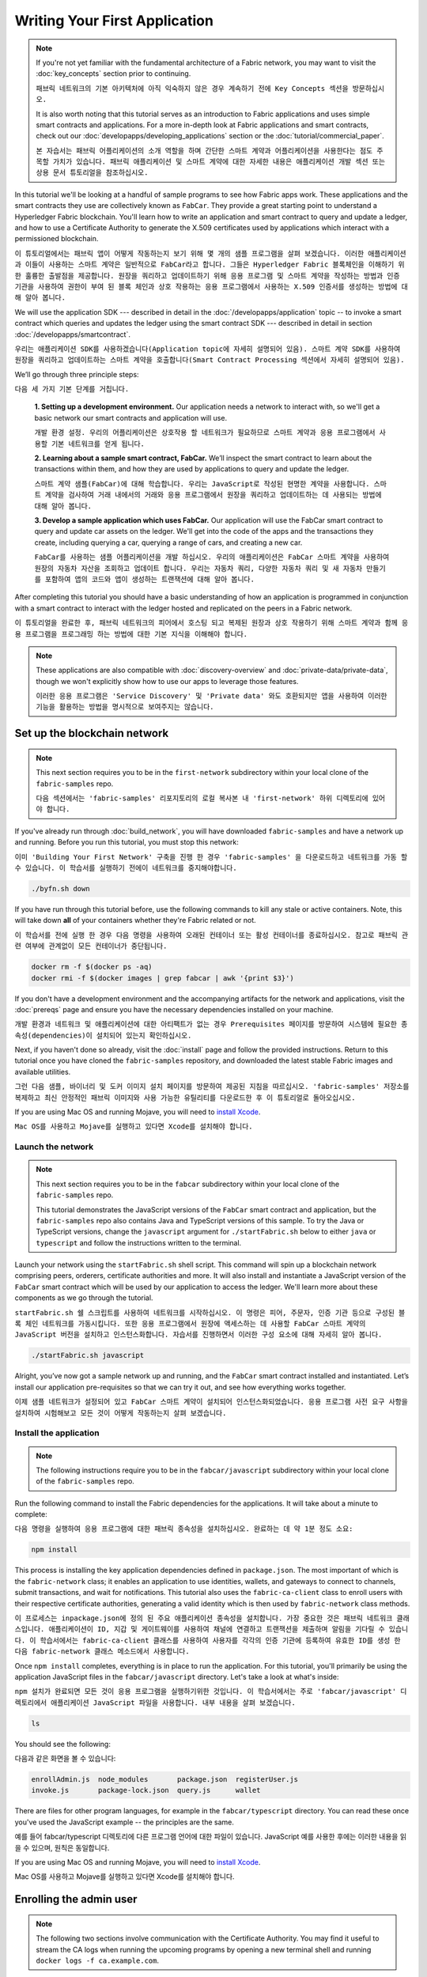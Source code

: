 Writing Your First Application
==============================

.. note:: If you're not yet familiar with the fundamental architecture of a
          Fabric network, you may want to visit the :doc:`key_concepts` section
          prior to continuing.
          
          ``패브릭 네트워크의 기본 아키텍처에 아직 익숙하지 않은 경우 계속하기 전에 Key Concepts 섹션을 방문하십시오.``

          It is also worth noting that this tutorial serves as an introduction
          to Fabric applications and uses simple smart contracts and
          applications. For a more in-depth look at Fabric applications and
          smart contracts, check out our
          :doc:`developapps/developing_applications` section or the
          :doc:`tutorial/commercial_paper`.
          
          ``본 자습서는 패브릭 어플리케이션의 소개 역할을 하며 간단한 스마트 계약과 어플리케이션을 사용한다는 점도 주목할 가치가 있습니다. 패브릭 애플리케이션 및 스마트 계약에 대한 자세한 내용은 애플리케이션 개발 섹션 또는 상용 문서 튜토리얼을 참조하십시오.``

In this tutorial we'll be looking at a handful of sample programs to see how
Fabric apps work. These applications and the smart contracts they use are
collectively known as ``FabCar``. They provide a great starting point to
understand a Hyperledger Fabric blockchain. You'll learn how to write an
application and smart contract to query and update a ledger, and how to use a
Certificate Authority to generate the X.509 certificates used by applications
which interact with a permissioned blockchain.

``이 튜토리얼에서는 패브릭 앱이 어떻게 작동하는지 보기 위해 몇 개의 샘플 프로그램을 살펴 보겠습니다. 이러한 애플리케이션과 이들이 사용하는 스마트 계약은 일반적으로 FabCar라고 합니다. 그들은 Hyperledger Fabric 블록체인을 이해하기 위한 훌륭한 출발점을 제공합니다. 원장을 쿼리하고 업데이트하기 위해 응용 프로그램 및 스마트 계약을 작성하는 방법과 인증 기관을 사용하여 권한이 부여 된 블록 체인과 상호 작용하는 응용 프로그램에서 사용하는 X.509 인증서를 생성하는 방법에 대해 알아 봅니다.``



We will use the application SDK --- described in detail in the
:doc:`/developapps/application` topic -- to invoke a smart contract which
queries and updates the ledger using the smart contract SDK --- described in
detail in section :doc:`/developapps/smartcontract`.

``우리는 애플리케이션 SDK를 사용하겠습니다(Application topic에 자세히 설명되어 있음). 스마트 계약 SDK를 사용하여 원장을 쿼리하고 업데이트하는 스마트 계약을 호출합니다(Smart Contract Processing 섹션에서 자세히 설명되어 있음).``



We’ll go through three principle steps:

``다음 세 가지 기본 단계를 거칩니다.``


  **1. Setting up a development environment.** Our application needs a network
  to interact with, so we'll get a basic network our smart contracts and
  application will use.
  
  ``개발 환경 설정. 우리의 어플리케이션은 상호작용 할 네트워크가 필요하므로 스마트 계약과 응용 프로그램에서 사용할 기본 네트워크를 얻게 됩니다.``

  .. image:: images/AppConceptsOverview.png

  **2. Learning about a sample smart contract, FabCar.**
  We’ll inspect the smart contract to learn about the transactions within them,
  and how they are used by applications to query and update the ledger.
  
  ``스마트 계약 샘플(FabCar)에 대해 학습합니다. 우리는 JavaScript로 작성된 현명한 계약을 사용합니다. 스마트 계약을 검사하여 거래 내에서의 거래와 응용 프로그램에서 원장을 쿼리하고 업데이트하는 데 사용되는 방법에 대해 알아 봅니다.``

  **3. Develop a sample application which uses FabCar.** Our application will
  use the FabCar smart contract to query and update car assets on the ledger.
  We'll get into the code of the apps and the transactions they create,
  including querying a car, querying a range of cars, and creating a new car.
  
  ``FabCar를 사용하는 샘플 어플리케이션을 개발 하십시오. 우리의 애플리케이션은 FabCar 스마트 계약을 사용하여 원장의 자동차 자산을 조회하고 업데이트 합니다. 우리는 자동차 쿼리, 다양한 자동차 쿼리 및 새 자동차 만들기를 포함하여 앱의 코드와 앱이 생성하는 트랜잭션에 대해 알아 봅니다.``



After completing this tutorial you should have a basic understanding of how an
application is programmed in conjunction with a smart contract to interact with
the ledger hosted and replicated on the peers in a Fabric network.

``이 튜토리얼을 완료한 후, 패브릭 네트워크의 피어에서 호스팅 되고 복제된 원장과 상호 작용하기 위해 스마트 계약과 함께 응용 프로그램을 프로그래밍 하는 방법에 대한 기본 지식을 이해해야 합니다.``



.. note:: These applications are also compatible with :doc:`discovery-overview`
          and :doc:`private-data/private-data`, though we won't explicitly show
          how to use our apps to leverage those features.
          
          ``이러한 응용 프로그램은 'Service Discovery' 및 'Private data' 와도 호환되지만 앱을 사용하여 이러한 기능을 활용하는 방법을 명시적으로 보여주지는 않습니다.``



Set up the blockchain network
-----------------------------

.. note:: This next section requires you to be in the ``first-network``
          subdirectory within your local clone of the ``fabric-samples`` repo.
          
          ``다음 섹션에서는 'fabric-samples' 리포지토리의 로컬 복사본 내 'first-network' 하위 디렉토리에 있어야 합니다.``



If you've already run through :doc:`build_network`, you will have downloaded
``fabric-samples`` and have a network up and running. Before you run this
tutorial, you must stop this network:

``이미 'Building Your First Network' 구축을 진행 한 경우 'fabric-samples' 을 다운로드하고 네트워크를 가동 할 수 있습니다. 이 학습서를 실행하기 전에이 네트워크를 중지해야합니다.``



.. code:: bash

  ./byfn.sh down

If you have run through this tutorial before, use the following commands to
kill any stale or active containers. Note, this will take down **all** of your
containers whether they're Fabric related or not.

``이 학습서를 전에 실행 한 경우 다음 명령을 사용하여 오래된 컨테이너 또는 활성 컨테이너를 종료하십시오. 참고로 패브릭 관련 여부에 관계없이 모든 컨테이너가 중단됩니다.``



.. code:: bash

  docker rm -f $(docker ps -aq)
  docker rmi -f $(docker images | grep fabcar | awk '{print $3}')

If you don't have a development environment and the accompanying artifacts for
the network and applications, visit the :doc:`prereqs` page and ensure you have
the necessary dependencies installed on your machine.

``개발 환경과 네트워크 및 애플리케이션에 대한 아티팩트가 없는 경우 Prerequisites 페이지를 방문하여 시스템에 필요한 종속성(dependencies)이 설치되어 있는지 확인하십시오.``



Next, if you haven't done so already, visit the :doc:`install` page and follow
the provided instructions. Return to this tutorial once you have cloned the
``fabric-samples`` repository, and downloaded the latest stable Fabric images
and available utilities.

``그런 다음 샘플, 바이너리 및 도커 이미지 설치 페이지를 방문하여 제공된 지침을 따르십시오. 'fabric-samples' 저장소를 복제하고 최신 안정적인 패브릭 이미지와 사용 가능한 유틸리티를 다운로드한 후 이 튜토리얼로 돌아오십시오.``



If you are using Mac OS and running Mojave, you will need to `install Xcode
<./tutorial/installxcode.html>`_.

``Mac OS를 사용하고 Mojave를 실행하고 있다면 Xcode를 설치해야 합니다.``



Launch the network
^^^^^^^^^^^^^^^^^^

.. note:: This next section requires you to be in the ``fabcar``
          subdirectory within your local clone of the ``fabric-samples`` repo.

          This tutorial demonstrates the JavaScript versions of the ``FabCar``
          smart contract and application, but the ``fabric-samples`` repo also
          contains Java and TypeScript versions of this sample. To try the
          Java or TypeScript versions, change the ``javascript`` argument
          for ``./startFabric.sh`` below to either ``java`` or ``typescript``
          and follow the instructions written to the terminal.

Launch your network using the ``startFabric.sh`` shell script. This command will
spin up a blockchain network comprising peers, orderers, certificate
authorities and more.  It will also install and instantiate a JavaScript version
of the ``FabCar`` smart contract which will be used by our application to access
the ledger. We'll learn more about these components as we go through the
tutorial.

``startFabric.sh 쉘 스크립트를 사용하여 네트워크를 시작하십시오. 이 명령은 피어, 주문자, 인증 기관 등으로 구성된 블록 체인 네트워크를 가동시킵니다. 또한 응용 프로그램에서 원장에 액세스하는 데 사용할 FabCar 스마트 계약의 JavaScript 버전을 설치하고 인스턴스화합니다. 자습서를 진행하면서 이러한 구성 요소에 대해 자세히 알아 봅니다.``



.. code:: bash

  ./startFabric.sh javascript

Alright, you’ve now got a sample network up and running, and the ``FabCar``
smart contract installed and instantiated. Let’s install our application
pre-requisites so that we can try it out, and see how everything works together.

``이제 샘플 네트워크가 설정되어 있고 FabCar 스마트 계약이 설치되어 인스턴스화되었습니다. 응용 프로그램 사전 요구 사항을 설치하여 시험해보고 모든 것이 어떻게 작동하는지 살펴 보겠습니다.``



Install the application
^^^^^^^^^^^^^^^^^^^^^^^

.. note:: The following instructions require you to be in the
          ``fabcar/javascript`` subdirectory within your local clone of the
          ``fabric-samples`` repo.

Run the following command to install the Fabric dependencies for the
applications. It will take about a minute to complete:

``다음 명령을 실행하여 응용 프로그램에 대한 패브릭 종속성을 설치하십시오. 완료하는 데 약 1분 정도 소요:``



.. code:: bash

  npm install

This process is installing the key application dependencies defined in
``package.json``. The most important of which is the ``fabric-network`` class;
it enables an application to use identities, wallets, and gateways to connect to
channels, submit transactions, and wait for notifications. This tutorial also
uses the ``fabric-ca-client`` class to enroll users with their respective
certificate authorities, generating a valid identity which is then used by
``fabric-network`` class methods.

``이 프로세스는 inpackage.json에 정의 된 주요 애플리케이션 종속성을 설치합니다. 가장 중요한 것은 패브릭 네트워크 클래스입니다. 애플리케이션이 ID, 지갑 및 게이트웨이를 사용하여 채널에 연결하고 트랜잭션을 제출하며 알림을 기다릴 수 있습니다. 이 학습서에서는 fabric-ca-client 클래스를 사용하여 사용자를 각각의 인증 기관에 등록하여 유효한 ID를 생성 한 다음 fabric-network 클래스 메소드에서 사용합니다.``

Once ``npm install`` completes, everything is in place to run the application.
For this tutorial, you'll primarily be using the application JavaScript files in
the ``fabcar/javascript`` directory. Let's take a look at what's inside:

``npm 설치가 완료되면 모든 것이 응용 프로그램을 실행하기위한 것입니다. 이 학습서에서는 주로 'fabcar/javascript' 디렉토리에서 애플리케이션 JavaScript 파일을 사용합니다. 내부 내용을 살펴 보겠습니다.``



.. code:: bash

  ls

You should see the following:

다음과 같은 화면을 볼 수 있습니다:



.. code:: bash

  enrollAdmin.js  node_modules       package.json  registerUser.js
  invoke.js       package-lock.json  query.js      wallet

There are files for other program languages, for example in the
``fabcar/typescript`` directory. You can read these once you've used the
JavaScript example -- the principles are the same.

예를 들어 fabcar/typescript 디렉토리에 다른 프로그램 언어에 대한 파일이 있습니다. JavaScript 예를 사용한 후에는 이러한 내용을 읽을 수 있으며, 원칙은 동일합니다.



If you are using Mac OS and running Mojave, you will need to `install Xcode
<./tutorial/installxcode.html>`_.

Mac OS를 사용하고 Mojave를 실행하고 있다면 Xcode를 설치해야 합니다.



Enrolling the admin user
------------------------

.. note:: The following two sections involve communication with the Certificate
          Authority. You may find it useful to stream the CA logs when running
          the upcoming programs by opening a new terminal shell and running
          ``docker logs -f ca.example.com``.

When we created the network, an admin user --- literally called ``admin`` ---
was created as the **registrar** for the certificate authority (CA). Our first
step is to generate the private key, public key, and X.509 certificate for
``admin`` using the ``enroll.js`` program. This process uses a **Certificate
Signing Request** (CSR) --- the private and public key are first generated
locally and the public key is then sent to the CA which returns an encoded
certificate for use by the application. These three credentials are then stored
in the wallet, allowing us to act as an administrator for the CA.

네트워크를 만들 때, admin 사용자가 CA(인증 기관)의 등록자로 생성되었습니다. 우리의 첫 번째 단계는 enroll.js 프로그램을 사용하여 관리자를 위한 개인키, 공개키, X.509 인증서를 생성하는 것입니다. 이 프로세스는 CSR(인증서 서명 요청)을 사용합니다. 즉, 개인키 및 공용키가 먼저 로컬에서 생성되고 그 후에 공용키가 CA로 전송되어 응용 프로그램에서 사용하기 위해 인코딩된 인증서를 반환합니다. 그러면 이 세 가지 자격 증명이 지갑에 저장되어 우리가 CA의 관리자 역할을 수행 할 수 있습니다.



We will subsequently register and enroll a new application user which will be
used by our application to interact with the blockchain.

이후 우리는 새로운 애플리케이션 사용자 등록 및 권한 부여를 할 것이며, 이 사용자는 우리의 애플리케이션에서 블록체인과의 상호작용을 위해 사용될 것입니다.



Let's enroll user ``admin``:

사용자 관리자를 등록하십시오.



.. code:: bash

  node enrollAdmin.js

This command has stored the CA administrator's credentials in the ``wallet``
directory.

이 명령은 CA 관리자의 자격증명을 wallet 디렉토리에 저장했습니다.



Register and enroll ``user1``
-----------------------------

Now that we have the administrator's credentials in a wallet, we can enroll a
new user --- ``user1`` --- which will be used to query and update the ledger:

이제 우리는 관리자 자격 증명을 지갑에 가지고 있으므로, 새로운 사용자인 user1을 등록할 수 있으며, user1은 원장을 쿼리하고 업데이트하는 데 사용될 것입니다.



.. code:: bash

  node registerUser.js

Similar to the admin enrollment, this program uses a CSR to enroll ``user1`` and
store its credentials alongside those of ``admin`` in the wallet. We now have
identities for two separate users --- ``admin`` and ``user1`` --- and these are
used by our application.

관리자 등록과 마찬가지로이 프로그램은 CSR을 사용하여 user1을 등록하고 관리자의 자격 증명과 함께 지갑에 자격 증명을 저장합니다. 이제 두 명의 개별 사용자 (admin 및 user1)에 대한 ID가 있으며 이들은 응용 프로그램에서 사용됩니다.



Time to interact with the ledger...

원장과 교감할 시간...



Querying the ledger
-------------------

Each peer in a blockchain network hosts a copy of the ledger, and an application
program can query the ledger by invoking a smart contract which queries the most
recent value of the ledger and returns it to the application.

블록 체인 네트워크의 각 피어는 원장의 사본을 호스팅하며 응용 프로그램은 가장 최근의 원장 가치를 쿼리하고이를 응용 프로그램으로 반환하는 스마트 계약을 호출하여 원장을 쿼리 할 수 있습니다.



Here is a simplified representation of how a query works:

다음은 쿼리의 작동 방식을 단순화한 것입니다.



.. image:: tutorial/write_first_app.diagram.1.png

Applications read data from the `ledger <./ledger/ledger.html>`_ using a query.
The most common queries involve the current values of data in the ledger -- its
`world state <./ledger/ledger.html#world-state>`_. The world state is
represented as a set of key-value pairs, and applications can query data for a
single key or multiple keys. Moreover, the ledger world state can be configured
to use a database like CouchDB which supports complex queries when key-values
are modeled as JSON data. This can be very helpful when looking for all assets
that match certain keywords with particular values; all cars with a particular
owner, for example.

응용 프로그램은 쿼리를 사용하여 원장에서 데이터를 읽습니다. 가장 일반적인 쿼리에는 원장의 현재 데이터 값인 'world state'가 포함됩니다. world state 는 일련의 키-값 쌍으로 표시되며 응용 프로그램은 단일 키 또는 여러 키에 대한 데이터를 쿼리 할 수 있습니다. 또한 원장 world state 는 키-값이 JSON 데이터로 모델링 될 때 복잡한 쿼리를 지원하는 CouchDB와 같은 데이터베이스를 사용하도록 구성 할 수 있습니다. 이는 특정 키워드가 특정 값과 일치하는 모든 자산을 찾을 때 매우 유용합니다. 예를 들어 특정 소유자의 자동차 등을 검색 할 수 있습니다.



First, let's run our ``query.js`` program to return a listing of all the cars on
the ledger. This program uses our second identity -- ``user1`` -- to access the
ledger:

먼저, query.js 프로그램을 실행하여 원장에 있는 모든 차들의 목록을 반환하십시오. 이 프로그램은 두 번째 ID인 user1을 사용하여 원장에 액세스 합니다:



.. code:: bash

  node query.js

The output should look like this:

출력은 다음과 같습니다.



.. code:: json

  Wallet path: ...fabric-samples/fabcar/javascript/wallet
  Transaction has been evaluated, result is:
  [{"Key":"CAR0", "Record":{"colour":"blue","make":"Toyota","model":"Prius","owner":"Tomoko"}},
  {"Key":"CAR1", "Record":{"colour":"red","make":"Ford","model":"Mustang","owner":"Brad"}},
  {"Key":"CAR2", "Record":{"colour":"green","make":"Hyundai","model":"Tucson","owner":"Jin Soo"}},
  {"Key":"CAR3", "Record":{"colour":"yellow","make":"Volkswagen","model":"Passat","owner":"Max"}},
  {"Key":"CAR4", "Record":{"colour":"black","make":"Tesla","model":"S","owner":"Adriana"}},
  {"Key":"CAR5", "Record":{"colour":"purple","make":"Peugeot","model":"205","owner":"Michel"}},
  {"Key":"CAR6", "Record":{"colour":"white","make":"Chery","model":"S22L","owner":"Aarav"}},
  {"Key":"CAR7", "Record":{"colour":"violet","make":"Fiat","model":"Punto","owner":"Pari"}},
  {"Key":"CAR8", "Record":{"colour":"indigo","make":"Tata","model":"Nano","owner":"Valeria"}},
  {"Key":"CAR9", "Record":{"colour":"brown","make":"Holden","model":"Barina","owner":"Shotaro"}}]

Let's take a closer look at this program. Use an editor (e.g. atom or visual
studio) and open ``query.js``.

이 프로그램을 자세히 살펴 보겠습니다. 편집기 (예 : atom 또는 visual studio)를 사용하고 query.js를 엽니다.



The application starts by bringing in scope two key classes from the
``fabric-network`` module; ``FileSystemWallet`` and ``Gateway``. These classes
will be used to locate the ``user1`` identity in the wallet, and use it to
connect to the network:

애플리케이션은 패브릭 네트워크 모듈에서 두 가지 핵심 클래스를 가져 와서 시작합니다. FileSystemWallet 및 Gateway. 이 클래스는 전자 지갑에서 user1 ID를 찾고 네트워크에 연결하는 데 사용됩니다.



.. code:: bash

  const { FileSystemWallet, Gateway } = require('fabric-network');

The application connects to the network using a gateway:

응용 프로그램은 Gateway 를 사용하여 네트워크에 연결합니다.



.. code:: bash

  const gateway = new Gateway();
  await gateway.connect(ccp, { wallet, identity: 'user1' });

This code creates a new gateway and then uses it to connect the application to
the network. ``ccp`` describes the network that the gateway will access with the
identity ``user1`` from ``wallet``. See how the ``ccp`` has been loaded from
``../../basic-network/connection.json`` and parsed as a JSON file:

이 코드는 새 게이트웨이를 만든 다음 이를 사용하여 응용 프로그램을 네트워크에 연결합니다. ccp는 게이트웨이가 월렛에서 ID user1으로 gateway가 액세스 할 네트워크를 설명합니다. ccp가 ../../basic-network/connection.json에서 로드되어 JSON 파일로 구문 분석 된 방법을 참조하십시오.



.. code:: bash

  const ccpPath = path.resolve(__dirname, '..', '..', 'basic-network', 'connection.json');
  const ccpJSON = fs.readFileSync(ccpPath, 'utf8');
  const ccp = JSON.parse(ccpJSON);

If you'd like to understand more about the structure of a connection profile,
and how it defines the network, check out
`the connection profile topic <./developapps/connectionprofile.html>`_.

connection profile 의 구조 및 네트워크를 정의하는 방법에 대한 자세한 내용을 보려면 connection profile topic 을 확인하십시오.


A network can be divided into multiple channels, and the next important line of
code connects the application to a particular channel within the network,
``mychannel``:

네트워크는 여러 채널로 나눌 수 있으며 다음으로 중요한 코드는 애플리케이션을 네트워크 내의 특정 채널 인 mychannel에 연결합니다.



.. code:: bash
  const network = await gateway.getNetwork('mychannel');

  const network = await gateway.getNetwork('mychannel');

Within this channel, we can access the smart contract ``fabcar`` to interact
with the ledger:

이 채널 내에서 스마트 계약 fabcar에 액세스하여 원장과 상호 작용할 수 있습니다.



.. code:: bash

  const contract = network.getContract('fabcar');

Within ``fabcar`` there are many different **transactions**, and our application
initially uses the ``queryAllCars`` transaction to access the ledger world state
data:

fabcar에는 여러 가지 다른 트랜잭션이 있으며, 애플리케이션은 처음에 queryAllCars 트랜잭션을 사용하여 원장 world state 데이터에 액세스합니다.



.. code:: bash

  const result = await contract.evaluateTransaction('queryAllCars');

The ``evaluateTransaction`` method represents one of the simplest interaction
with a smart contract in blockchain network. It simply picks a peer defined in
the connection profile and sends the request to it, where it is evaluated. The
smart contract queries all the cars on the peer's copy of the ledger and returns
the result to the application. This interaction does not result in an update the
ledger.

evaluateTransaction method는 블록체인 네트워크에서 스마트 계약과 가장 간단한 상호 작용 중 하나를 나타냅니다. 연결 프로파일에 정의 된 피어를 선택하여 요청을 보내 평가합니다. 스마트 계약은 피어의 원장 사본에있는 모든 자동차를 쿼리하고 결과를 응용 프로그램에 반환합니다. 이 상호 작용으로 인해 원장이 업데이트되지 않습니다.



The FabCar smart contract
-------------------------

Let's take a look at the transactions within the ``FabCar`` smart contract.
Navigate to the ``chaincode/fabcar/javascript/lib`` subdirectory at the root of
``fabric-samples`` and open ``fabcar.js`` in your editor.

FabCar 스마트 계약 내 거래를 살펴 보겠습니다. 'fabric-samples' 에서 chaincode/fabcar/javascript/lib 서브 디렉토리로 이동하여 편집기에서 fabcar.js를 여십시오.



See how our smart contract is defined using the ``Contract`` class:

Contract 클래스를 사용하여 스마트 계약이 어떻게 정의되는지 확인하십시오.



.. code:: bash

  class FabCar extends Contract {...

Within this class structure, you'll see that we have the following
transactions defined: ``initLedger``, ``queryCar``, ``queryAllCars``,
``createCar``, and ``changeCarOwner``. For example:

이 클래스 구조 내에서 initLedger, queryCar, queryAllCars, createCar 및 changeCarOwner 트랜잭션이 정의되어 있음을 알 수 있습니다. 예를 들면 다음과 같습니다.




.. code:: bash

  async queryCar(ctx, carNumber) {...}
  async queryAllCars(ctx) {...}

Let's take a closer look at the ``queryAllCars`` transaction to see how it
interacts with the ledger.

queryAllCars 트랜잭션을 자세히 살펴보고 장부와의 상호 작용 방식을 살펴 보겠습니다.



.. code:: bash

  async queryAllCars(ctx) {

    const startKey = 'CAR0';
    const endKey = 'CAR999';

    const iterator = await ctx.stub.getStateByRange(startKey, endKey);


This code defines the range of cars that ``queryAllCars`` will retrieve from the
ledger. Every car between ``CAR0`` and ``CAR999`` -- 1,000 cars in all, assuming
every key has been tagged properly -- will be returned by the query. The
remainder of the code iterates through the query results and packages them into
JSON for the application.

이 코드는 queryAllCars가 원장에서 검색 할 자동차 범위를 정의합니다. CAR0과 CAR999 사이의 모든 자동차(모든 키가 올바르게 태그되었다고 가정하면) 1,000 대의 자동차가 쿼리에 의해 반환됩니다. 나머지 코드는 쿼리 결과를 반복하여 애플리케이션의 JSON으로 패키지합니다.



Below is a representation of how an application would call different
transactions in a smart contract. Each transaction uses a broad set of APIs such
as ``getStateByRange`` to interact with the ledger. You can read more about
these APIs in `detail
<https://fabric-shim.github.io/master/index.html?redirect=true>`_.

아래는 스마트 계약에서 애플리케이션이 다른 트랜잭션을 호출하는 방법을 나타냅니다. 각 트랜잭션은 getStateByRange와 같은 광범위한 API를 사용하여 원장과 상호 작용합니다. 이러한 API에 대한 자세한 내용을 읽을 수 있습니다.



.. image:: images/RunningtheSample.png

We can see our ``queryAllCars`` transaction, and another called ``createCar``.
We will use this later in the tutorial to update the ledger, and add a new block
to the blockchain.

우리는 queryAllCars 거래(트랜잭션)와 createChar 로 불리는 또 다른 거래를 볼 수 있습니다. 튜토리얼 뒷부분에서 이것을 사용하여 원장을 업데이트하고 블록 체인에 새 블록을 추가합니다.



But first, go back to the ``query`` program and change the
``evaluateTransaction`` request to query ``CAR4``. The ``query`` program should
now look like this:

그러나 먼저 query 프로그램으로 돌아가서 evaluationTransaction 요청을 CAR4 쿼리로 변경하십시오. 쿼리 프로그램은 이제 다음과 같아야합니다.



.. code:: bash

  const result = await contract.evaluateTransaction('queryCar', 'CAR4');

Save the program and navigate back to your ``fabcar/javascript`` directory.
Now run the ``query`` program again:

프로그램을 저장하고 fabcar/javascript 디렉토리로 다시 이동하십시오. 이제 query 프로그램을 다시 실행하십시오.



.. code:: bash

  node query.js

You should see the following:

다음이 표시되어야합니다.



.. code:: json

  Wallet path: ...fabric-samples/fabcar/javascript/wallet
  Transaction has been evaluated, result is:
  {"colour":"black","make":"Tesla","model":"S","owner":"Adriana"}

If you go back and look at the result from when the transaction was
``queryAllCars``, you can see that ``CAR4`` was Adriana’s black Tesla model S,
which is the result that was returned here.

돌아가서 queryAllCars 트랜잭션 결과를 보면 CAR4가 Adriana의 검은색 테슬라 모델 S라는 것을 알 수 있습니다.이 결과는 여기로 반환됩니다.



We can use the ``queryCar`` transaction to query against any car, using its
key (e.g. ``CAR0``) and get whatever make, model, color, and owner correspond to
that car.

queryCar 트랜잭션을 사용하여 키(예 : CAR0)를 사용하여 모든 자동차에 대해 쿼리하고 해당 자동차에 해당하는 제조사, 모델, 색상 및 소유자를 얻을 수 있습니다.



Great. At this point you should be comfortable with the basic query transactions
in the smart contract and the handful of parameters in the query program.

이 시점에서 스마트 계약의 기본 쿼리 트랜잭션과 쿼리 프로그램의 몇 가지 매개 변수에 익숙해야합니다.



Time to update the ledger...

원장을 업데이트 할 시간…



Updating the ledger
-------------------

Now that we’ve done a few ledger queries and added a bit of code, we’re ready to
update the ledger. There are a lot of potential updates we could make, but
let's start by creating a **new** car.

원장 쿼리를 몇 번 수행하고 약간의 코드를 추가 했으므로 원장을 업데이트 할 준비가되었습니다. 우리가 할 수있는 많은 잠재적 인 업데이트가 있지만 새 차를 만드는 것으로 시작하겠습니다.



From an application perspective, updating the ledger is simple. An application
submits a transaction to the blockchain network, and when it has been
validated and committed, the application receives a notification that
the transaction has been successful. Under the covers this involves the process
of **consensus** whereby the different components of the blockchain network work
together to ensure that every proposed update to the ledger is valid and
performed in an agreed and consistent order.

응용 프로그램 관점에서 원장을 업데이트하는 것은 간단합니다. 응용 프로그램은 트랜잭션을 블록체인 네트워크에 제출하고, 유효성이 확인되고 커밋되면 응용 프로그램은 트랜잭션이 성공했다는 알림을받습니다. 여기에는 블록 체인 네트워크의 서로 다른 구성 요소가 함께 작동하여 원장에 대한 모든 제안 된 업데이트가 유효하고 합의되고 일관된 순서로 수행되도록하는 합의 과정이 포함됩니다.



.. image:: tutorial/write_first_app.diagram.2.png

Above, you can see the major components that make this process work. As well as
the multiple peers which each host a copy of the ledger, and optionally a copy
of the smart contract, the network also contains an ordering service. The
ordering service coordinates transactions for a network; it creates blocks
containing transactions in a well-defined sequence originating from all the
different applications connected to the network.

위의 과정을 수행하는 주요 구성 요소를 볼 수 있습니다. 각 원장의 사본과 선택적으로 스마트 계약의 사본을 호스팅하는 여러 피어뿐만 아니라 네트워크에는 주문 서비스도 포함됩니다. 주문 서비스는 네트워크의 거래를 조정합니다. 네트워크에 연결된 모든 다른 응용 프로그램에서 시작하여 잘 정의 된 순서로 트랜잭션을 포함하는 블록을 만듭니다.



Our first update to the ledger will create a new car. We have a separate program
called ``invoke.js`` that we will use to make updates to the ledger. Just as with
queries, use an editor to open the program and navigate to the code block where
we construct our transaction and submit it to the network:

원장에 대한 첫 업데이트는 새 차를 만들 것입니다. 원장을 업데이트하는 데 사용할 invoke.js라는 별도의 프로그램이 있습니다. 쿼리와 마찬가지로 편집기를 사용하여 프로그램을 열고 트랜잭션을 구성하고 네트워크에 제출하는 코드 블록으로 이동하십시오.



.. code:: bash

  await contract.submitTransaction('createCar', 'CAR12', 'Honda', 'Accord', 'Black', 'Tom');

See how the applications calls the smart contract transaction ``createCar`` to
create a black Honda Accord with an owner named Tom. We use ``CAR12`` as the
identifying key here, just to show that we don't need to use sequential keys.

애플리케이션이 스마트계약 트랜잭션 createCar를 호출하여 Tom이라는 소유자와 함께 검은 Honda Accord를 작성하는 방법을 참조하십시오. 여기서는 순차 키를 사용할 필요가 없음을 나타 내기 위해 CAR12를 식별키로 사용합니다.



Save it and run the program:

저장하고 프로그램을 실행하십시오.



.. code:: bash

  node invoke.js

If the invoke is successful, you will see output like this:

호출이 성공하면 다음과 같은 출력이 표시됩니다.



.. code:: bash

  Wallet path: ...fabric-samples/fabcar/javascript/wallet
  2018-12-11T14:11:40.935Z - info: [TransactionEventHandler]: _strategySuccess: strategy success for transaction "9076cd4279a71ecf99665aed0ed3590a25bba040fa6b4dd6d010f42bb26ff5d1"
  Transaction has been submitted

Notice how the ``invoke`` application interacted with the blockchain network
using the ``submitTransaction`` API, rather than ``evaluateTransaction``.

invoke 애플리케이션이 evaluateTransaction API 대신 submitTransaction API를 사용하여 블록 체인 네트워크와 어떻게 상호 작용했는지 확인하십시오.



.. code:: bash

  await contract.submitTransaction('createCar', 'CAR12', 'Honda', 'Accord', 'Black', 'Tom');

``submitTransaction`` is much more sophisticated than ``evaluateTransaction``.
Rather than interacting with a single peer, the SDK will send the
``submitTransaction`` proposal to every required organization's peer in the
blockchain network. Each of these peers will execute the requested smart
contract using this proposal, to generate a transaction response which it signs
and returns to the SDK. The SDK collects all the signed transaction responses
into a single transaction, which it then sends to the orderer. The orderer
collects and sequences transactions from every application into a block of
transactions. It then distributes these blocks to every peer in the network,
where every transaction is validated and committed. Finally, the SDK is
notified, allowing it to return control to the application.

submitTransaction은 evaluationTransaction보다 훨씬 정교합니다. SDK는 단일 피어와 상호 작용하지 않고 블록체인 네트워크에서 모든 필수 조직의 피어에게 submitTransaction 제안을 보냅니다. 이러한 각 피어는 이 제안을 사용하여 요청된 스마트 계약을 실행하여 서명하고 SDK로 반환하는 트랜잭션 응답을 생성합니다. SDK는 서명된 모든 트랜잭션 응답을 단일 트랜잭션으로 수집한 다음 주문자에게 보냅니다. 주문자는 모든 애플리케이션에서 트랜잭션을 수집하여 트랜잭션 블록으로 시퀀싱합니다. 그런 다음 이 블록을 네트워크의 모든 피어에 배포하여 모든 트랜잭션을 확인하고 커밋합니다. 마지막으로 SDK에 알림이 전달되어 응용 프로그램으로 제어권을 되돌릴 수 있습니다.



 note:: ``submitTransaction`` also includes a listener that checks to make
          sure the transaction has been validated and committed to the ledger.
          Applications should either utilize a commit listener, or
          leverage an API like ``submitTransaction`` that does this for you.
          Without doing this, your transaction may not have been successfully
          orderered, validated, and committed to the ledger.

``submitTransaction`` does all this for the application! The process by which
the application, smart contract, peers and ordering service work together to
keep the ledger consistent across the network is called consensus, and it is
explained in detail in this `section <./peers/peers.html>`_.

submitTransaction은 애플리케이션을 위해 이 모든 것을 수행합니다! 애플리케이션, 스마트 계약, 피어 및 ordering 서비스가 함께 작동하여 네트워크에서 원장을 일관되게 유지하는 프로세스를 합의라고하며 이 섹션에서 자세히 설명합니다.



To see that this transaction has been written to the ledger, go back to
``query.js`` and change the argument from ``CAR4`` to ``CAR12``.

이 트랜잭션이 원장에 작성되었는지 확인하려면 query.js로 돌아가서 인수를 CAR4에서 CAR12로 변경하십시오.



In other words, change this:

다시 말해, 이것을 바꾸십시오 :



.. code:: bash

  const result = await contract.evaluateTransaction('queryCar', 'CAR4');

To this:

이에 :



.. code:: bash

  const result = await contract.evaluateTransaction('queryCar', 'CAR12');



Save once again, then query:

다시 한 번 저장 한 후 다음을 쿼리하십시오.


.. code:: bash

  node query.js

Which should return this:

.. code:: bash

  Wallet path: ...fabric-samples/fabcar/javascript/wallet
  Transaction has been evaluated, result is:
  {"colour":"Black","make":"Honda","model":"Accord","owner":"Tom"}

Congratulations. You’ve created a car and verified that its recorded on the
ledger!

축하합니다 자동차를 만들고 장부에 기록 된 것을 확인했습니다!



So now that we’ve done that, let’s say that Tom is feeling generous and he
wants to give his Honda Accord to someone named Dave.

이제 Tom이  Dave라는 사람에게 Honda Accord를 주고 싶다고 가정 해 봅시다.



To do this, go back to ``invoke.js`` and change the smart contract transaction
from ``createCar`` to ``changeCarOwner`` with a corresponding change in input
arguments:

이렇게 하려면 invoke.js로 돌아가서 스마트 인수 트랜잭션을 createCar에서 changeCarOwner로 변경하고 입력 인수를 변경하십시오.



.. code:: bash

  await contract.submitTransaction('changeCarOwner', 'CAR12', 'Dave');

The first argument --- ``CAR12`` --- identifies the car that will be changing
owners. The second argument --- ``Dave`` --- defines the new owner of the car.

첫 번째 인수인 CAR12는 소유자를 변경할 자동차를 식별합니다. 두 번째 인수인 Dave는 자동차의 새로운 소유자를 정의합니다.



Save and execute the program again:

프로그램을 저장하고 다시 실행하십시오.



.. code:: bash

  node invoke.js

Now let’s query the ledger again and ensure that Dave is now associated with the
``CAR12`` key:

이제 원장을 다시 쿼리하고 Dave가 이제 CAR12 키와 연결되어 있는지 확인하십시오.



.. code:: bash

  node query.js

It should return this result:

다음 결과를 반환해야 합니다.



.. code:: bash

   Wallet path: ...fabric-samples/fabcar/javascript/wallet
   Transaction has been evaluated, result is:
   {"colour":"Black","make":"Honda","model":"Accord","owner":"Dave"}

The ownership of ``CAR12`` has been changed from Tom to Dave.

다음 결과를 반환해야 합니다.



.. note:: In a real world application the smart contract would likely have some
          access control logic. For example, only certain authorized users may
          create new cars, and only the car owner may transfer the car to
          somebody else.
          
          실제 애플리케이션에서는 스마트 계약이 접속 제어 논리를 가지고 있을 가능성이 있다. 예를 들어, 허가 받은 특정 사용자만 새 차를 만들 수 있으며, 자동차 소유자만 다른 사람에게 차를 옮길 수 있습니다.


          

Summary
-------

Now that we’ve done a few queries and a few updates, you should have a pretty
good sense of how applications interact with a blockchain network using a smart
contract to query or update the ledger. You’ve seen the basics of the roles
smart contracts, APIs, and the SDK play in queries and updates and you should
have a feel for how different kinds of applications could be used to perform
other business tasks and operations.

이제 몇 가지 쿼리 및 몇 가지 업데이트를 수행했으므로, 당신은 애플리케이션이 스마트 계약을 사용하여 블록체인 네트워크와 어떻게 상호 작용하는지 상당히 잘 알고 있어야 합니다. 스마트 계약, API 및 SDK가 쿼리 및 업데이트에서 수행하는 역할의 기본을 살펴보았으며, 다른 종류의 애플리케이션이 다른 비즈니스 작업 및 운영을 수행하는 데 어떻게 사용될 수 있는지에 대한 느낌이 있어야 합니다.



Additional resources
--------------------

As we said in the introduction, we have a whole section on
:doc:`developapps/developing_applications` that includes in-depth information on
smart contracts, process and data design, a tutorial using a more in-depth
Commercial Paper `tutorial <./tutorial/commercial_paper.html>`_ and a large
amount of other material relating to the development of applications.

서론에서 말했듯이, 우리는 스마트 계약, 프로세스 및 데이터 설계에 대한 심층적인 정보, (보다 심층적인 Commercial Paper) 튜토리얼 및 (애플리케이션 개발과 관련된 많은 양의 기타 자료를 포함하는) 애플리케이션 개발에 관한 전체 섹션이 있습니다.



.. Licensed under Creative Commons Attribution 4.0 International License
   https://creativecommons.org/licenses/by/4.0/
